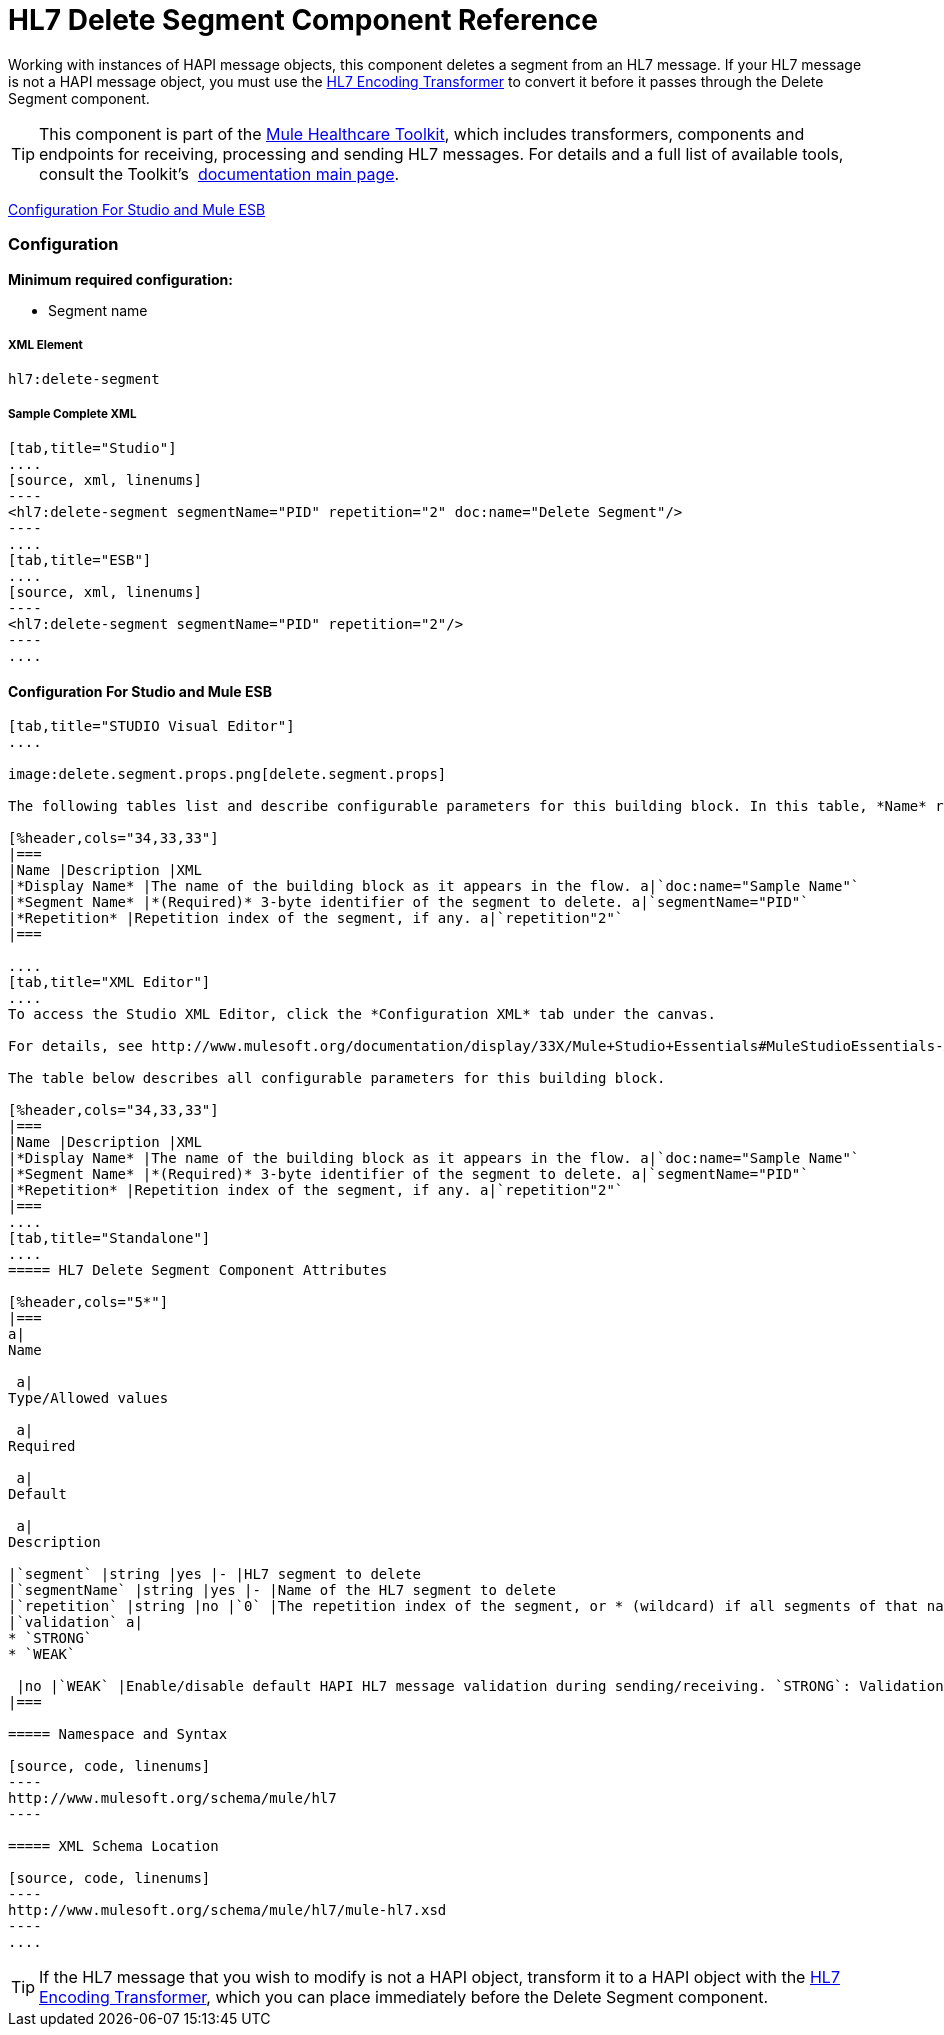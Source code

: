 = HL7 Delete Segment Component Reference

Working with instances of HAPI message objects, this component deletes a segment from an HL7 message. If your HL7 message is not a HAPI message object, you must use the link:/mule-healthcare-toolkit/v/3.3/hl7-encoding-transformer[HL7 Encoding Transformer] to convert it before it passes through the Delete Segment component.

[TIP]
This component is part of the link:/mule-healthcare-toolkit/v/3.3[Mule Healthcare Toolkit], which includes transformers, components and endpoints for receiving, processing and sending HL7 messages. For details and a full list of available tools, consult the Toolkit's  link:/mule-healthcare-toolkit/v/3.3[documentation main page].

<<Configuration For Studio and Mule ESB>>

=== Configuration

**Minimum required configuration:** 

* Segment name

===== XML Element

[source, code, linenums]
----
hl7:delete-segment
----

===== Sample Complete XML

[tabs]
------
[tab,title="Studio"]
....
[source, xml, linenums]
----
<hl7:delete-segment segmentName="PID" repetition="2" doc:name="Delete Segment"/>
----
....
[tab,title="ESB"]
....
[source, xml, linenums]
----
<hl7:delete-segment segmentName="PID" repetition="2"/>
----
....
------

==== Configuration For Studio and Mule ESB

[tabs]
------
[tab,title="STUDIO Visual Editor"]
....

image:delete.segment.props.png[delete.segment.props]

The following tables list and describe configurable parameters for this building block. In this table, *Name* refers to the parameter name as it appears in the *Pattern Properties* window. The *XML* column lists the corresponding XML attribute.

[%header,cols="34,33,33"]
|===
|Name |Description |XML
|*Display Name* |The name of the building block as it appears in the flow. a|`doc:name="Sample Name"`
|*Segment Name* |*(Required)* 3-byte identifier of the segment to delete. a|`segmentName="PID"`
|*Repetition* |Repetition index of the segment, if any. a|`repetition"2"`
|===

....
[tab,title="XML Editor"]
....
To access the Studio XML Editor, click the *Configuration XML* tab under the canvas.

For details, see http://www.mulesoft.org/documentation/display/33X/Mule+Studio+Essentials#MuleStudioEssentials-XMLEditorTipsandTricks[XML Editor trips and tricks].

The table below describes all configurable parameters for this building block.

[%header,cols="34,33,33"]
|===
|Name |Description |XML
|*Display Name* |The name of the building block as it appears in the flow. a|`doc:name="Sample Name"`
|*Segment Name* |*(Required)* 3-byte identifier of the segment to delete. a|`segmentName="PID"`
|*Repetition* |Repetition index of the segment, if any. a|`repetition"2"`
|===
....
[tab,title="Standalone"]
....
===== HL7 Delete Segment Component Attributes

[%header,cols="5*"]
|===
a|
Name

 a|
Type/Allowed values

 a|
Required

 a|
Default

 a|
Description

|`segment` |string |yes |- |HL7 segment to delete
|`segmentName` |string |yes |- |Name of the HL7 segment to delete
|`repetition` |string |no |`0` |The repetition index of the segment, or * (wildcard) if all segments of that name should be deleted
|`validation` a|
* `STRONG`
* `WEAK`

 |no |`WEAK` |Enable/disable default HAPI HL7 message validation during sending/receiving. `STRONG`: Validation enabled; `WEAK`: validation disabled
|===

===== Namespace and Syntax

[source, code, linenums]
----
http://www.mulesoft.org/schema/mule/hl7
----

===== XML Schema Location

[source, code, linenums]
----
http://www.mulesoft.org/schema/mule/hl7/mule-hl7.xsd
----
....
------

[TIP]
If the HL7 message that you wish to modify is not a HAPI object, transform it to a HAPI object with the link:/mule-healthcare-toolkit/v/3.3/hl7-encoding-transformer[HL7 Encoding Transformer], which you can place immediately before the Delete Segment component.
